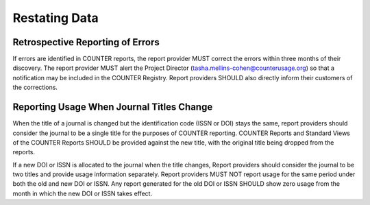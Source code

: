 .. The COUNTER Code of Practice Release 5 © 2017-2023 by COUNTER
   is licensed under CC BY-SA 4.0. To view a copy of this license,
   visit https://creativecommons.org/licenses/by-sa/4.0/

Restating Data
--------------


Retrospective Reporting of Errors
"""""""""""""""""""""""""""""""""

If errors are identified in COUNTER reports, the report provider MUST correct the errors within three months of their discovery. The report provider MUST alert the Project Director (tasha.mellins-cohen@counterusage.org) so that a notification may be included in the COUNTER Registry. Report providers SHOULD also directly inform their customers of the corrections.


Reporting Usage When Journal Titles Change
""""""""""""""""""""""""""""""""""""""""""

When the title of a journal is changed but the identification code (ISSN or DOI) stays the same, report providers should consider the journal to be a single title for the purposes of COUNTER reporting. COUNTER Reports and Standard Views of the COUNTER Reports SHOULD be provided against the new title, with the original title being dropped from the reports.

If a new DOI or ISSN is allocated to the journal when the title changes, Report providers should consider the journal to be two titles and provide usage information separately. Report providers MUST NOT report usage for the same period under both the old and new DOI or ISSN. Any report generated for the old DOI or ISSN SHOULD show zero usage from the month in which the new DOI or ISSN takes effect.
